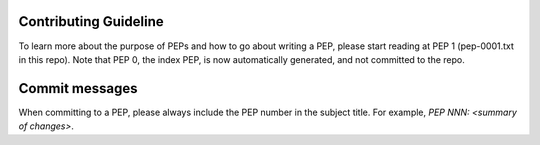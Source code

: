 Contributing Guideline
======================

To learn more about the purpose of PEPs and how to go about writing a PEP, please
start reading at PEP 1 (pep-0001.txt in this repo). Note that PEP 0, the index PEP,
is now automatically generated, and not committed to the repo.

Commit messages
===============

When committing to a PEP, please always include the PEP number in the subject
title. For example, `PEP NNN: <summary of changes>`.

